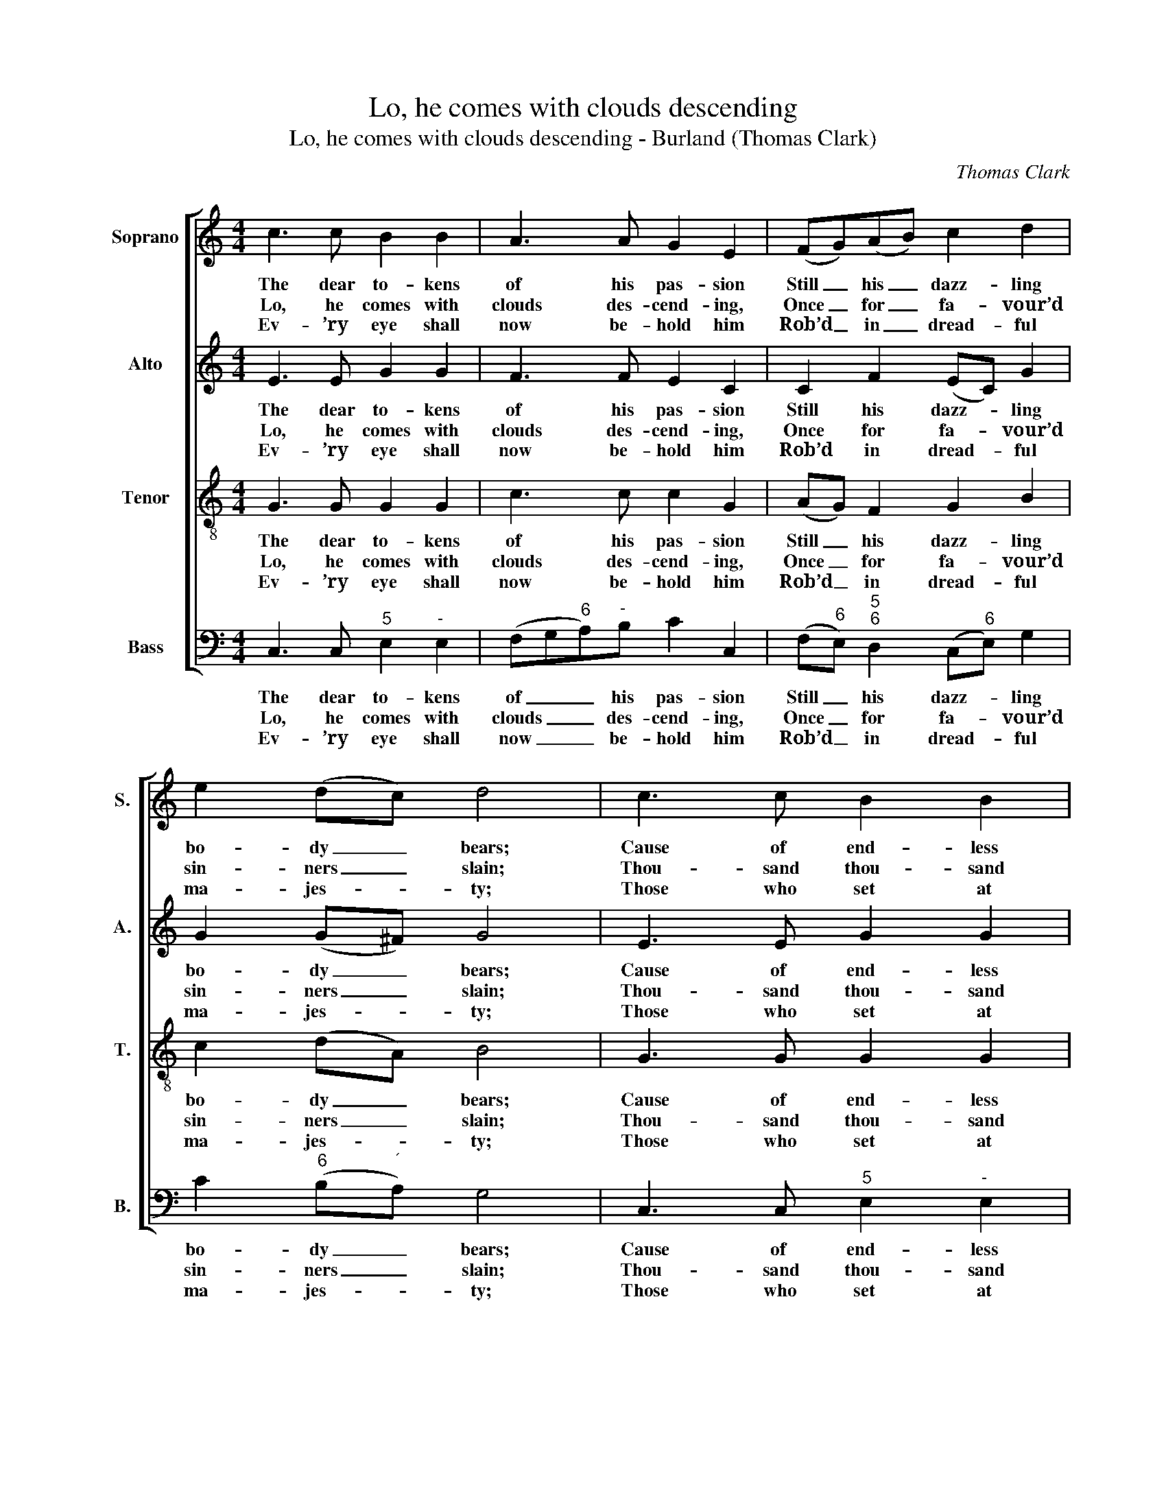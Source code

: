 X:1
T:Lo, he comes with clouds descending
T:Lo, he comes with clouds descending - Burland (Thomas Clark)
C:Thomas Clark
Z:Tune 597 from p450 of
Z:The Congregational
Z:Harmonist, Book 4, No. 25
Z:London: [c1836]
%%score [ 1 2 3 4 ]
L:1/8
M:4/4
K:C
V:1 treble nm="Soprano" snm="S."
V:2 treble nm="Alto" snm="A."
V:3 treble-8 transpose=-12 nm="Tenor" snm="T."
V:4 bass nm="Bass" snm="B."
V:1
 c3 c B2 B2 | A3 A G2 E2 | (FG)(AB) c2 d2 | e2 (dc) d4 | c3 c B2 B2 | A3 A G2 E2 | e3 d (dc)(BA) | %7
w: The dear to- kens|of his pas- sion|Still _ his _ dazz- ling|bo- dy _ bears;|Cause of end- less|ex- ul- ta- tion|To his ran- * som’d _|
w: Lo, he comes with|clouds des- cend- ing,|Once _ for _ fa- vour’d|sin- ners _ slain;|Thou- sand thou- sand|saints at- tend- ing|Swell the tri- * umph _|
w: Ev- ’ry eye shall|now be- hold him|Rob’d _ in _ dread- ful|ma- jes- * ty;|Those who set at|nought and sold him,|Pierc’d and nail’d _ him _|
 A2 ^G2 A4 | G3 G A2 G2 | d3 d e2 d2 |!p! c3 c B2 c2 | d2 e2 f4 |!f! e3 e d2 c2 | c2 B2 c4 |] %14
w: wor- ship- pers:|With what rap- ture,|with what rap- ture,|Gaze we on those|glor- ious scars,|gaze we on those|glor- ious scars.|
w: of his train.|Hal- le- lu- jah,|hal- le- lu- jah,|God ap- pears on|earth to reign,|God ap- pears on|earth to reign.|
w: to the tree,|Deep- ly wail- ing,|deep- ly wail- ing,|Shall the true Mes-|si- ah see,|shall the true Mes-|si- ah see.|
V:2
 E3 E G2 G2 | F3 F E2 C2 | C2 F2 (EC) G2 | G2 (G^F) G4 | E3 E G2 G2 | F3 F E2 C2 | G3 F E2 F2 | %7
w: The dear to- kens|of his pas- sion|Still his dazz- * ling|bo- dy _ bears;|Cause of end- less|ex- ul- ta- tion|To his ran- som’d|
w: Lo, he comes with|clouds des- cend- ing,|Once for fa- * vour’d|sin- ners _ slain;|Thou- sand thou- sand|saints at- tend- ing|Swell the tri- umph|
w: Ev- ’ry eye shall|now be- hold him|Rob’d in dread- * ful|ma- jes- * ty;|Those who set at|nought and sold him,|Pierc’d and nail’d him|
 E2 E2 E4 | E3 G F2 E2 | z2 GG G2 G2 |!p! G3 G G2 G2 | G2 G2 G4 |!f! G3 G F2 E2 | D2 D2 E4 |] %14
w: wor- ship- pers:|With what rap- ture,|with what rap- ture,|Gaze we on those|glor- ious scars,|gaze we on those|glor- ious scars.|
w: of his train.|Hal- le- lu- jah,|hal- le- lu- jah,|God ap- pears on|earth to reign,|God ap- pears on|earth to reign.|
w: to the tree,|Deep- ly wail- ing,|deep- ly wail- ing,|Shall the true Mes-|si- ah see,|shall the true Mes-|si- ah see.|
V:3
 G3 G G2 G2 | c3 c c2 G2 | (AG) F2 G2 B2 | c2 (dA) B4 | G3 G G2 G2 | c3 c c2 G2 | c3 B A2 d2 | %7
w: The dear to- kens|of his pas- sion|Still _ his dazz- ling|bo- dy _ bears;|Cause of end- less|ex- ul- ta- tion|To his ran- som’d|
w: Lo, he comes with|clouds des- cend- ing,|Once _ for fa- vour’d|sin- ners _ slain;|Thou- sand thou- sand|saints at- tend- ing|Swell the tri- umph|
w: Ev- ’ry eye shall|now be- hold him|Rob’d _ in dread- ful|ma- jes- * ty;|Those who set at|nought and sold him,|Pierc’d and nail’d him|
 c2 B2 A4 | z2 cc c2 c2 | B3 d c2 B2 |!p! e3 e d2 c2 | B2 c2 B4 |!f! c3 c B2 c2 | A2 G2 G4 |] %14
w: wor- ship- pers:|With what rap- ture,|with what rap- ture,|Gaze we on those|glor- ious scars,|gaze we on those|glor- ious scars.|
w: of his train.|Hal- le- lu- jah,|hal- le- lu- jah,|God ap- pears on|earth to reign,|God ap- pears on|earth to reign.|
w: to the tree,|Deep- ly wail- ing,|deep- ly wail- ing,|Shall the true Mes-|si- ah see,|shall the true Mes-|si- ah see.|
V:4
 C,3 C,"^5" E,2"^-" E,2 | (F,G,"^6"A,)"^-"B, C2 C,2 | (F,"^6"E,)"^5""^6" D,2 (C,"^6"E,) G,2 | %3
w: The dear to- kens|of _ _ his pas- sion|Still _ his dazz- * ling|
w: Lo, he comes with|clouds _ _ des- cend- ing,|Once _ for fa- * vour’d|
w: Ev- ’ry eye shall|now _ _ be- hold him|Rob’d _ in dread- * ful|
 C2"^6" (B,"^´"A,) G,4 | C,3 C,"^5" E,2"^-" E,2 | (F,G,"^6"A,)"^-"B, C2 C,2 | %6
w: bo- dy _ bears;|Cause of end- less|ex- * * ul- ta- tion|
w: sin- ners _ slain;|Thou- sand thou- sand|saints _ _ at- tend- ing|
w: ma- jes- * ty;|Those who set at|nought _ _ and sold him,|
 (C,>D,"^6" E,)"^7"^G,"^4""^3" A,2"^6""^5" D,2 |"^64" E,2"^5#" E,2 A,,4 | z2 C,"^6"E, F,2 C,2 | %9
w: To _ _ his ran- som’d|wor- ship- pers:|With what rap- ture,|
w: Swell _ _ the tri- umph|of his train.|Hal- le- lu- jah,|
w: Pierc’d _ _ and nail’d him|to the tree,|Deep- ly wail- ing,|
"^Notes:Thomas Clark’s The Congregational Harmonist, or Clerk’s Companion was published in 32 numbered parts (eachconsisting of 18 pages), grouped into four books (eight parts per book). The pages are consecutively paginatedthroughout the work as a whole. This setting appears on the last page of no. 25.Volume 3 of The Congregational Harmonist (consisting of numbers 17-24) was advertised on p12 of No. 1 ofThe Musical World, on 18 March 1836. No. 28 of The Congregational Harmonist was advertised on p128 ofNo. 48, Vol. 4, of The Musical World, on 10 February 1837. Bearing these dates in mind, it seems likely thatno. 25 of The Congregational Harmonist was published during 1836.This setting is attributed ‘T. Clark’ in The Congregational Harmonist, where it is marked with a crossed circle, asymbol used in that book to indicate ‘originals’ (i.e. tunes not previously published).The order of parts in the source is Alto - Tenor - Air - Bass, with the Alto and Tenor parts given in the treble clef anoctave above sounding pitch.Only the first verse of the text is given in the source: subsequent verses have here been added editorially." z2 G,"^6"B, C2 G,2 | %10
w: with what rap- ture,|
w: hal- le- lu- jah,|
w: deep- ly wail- ing,|
!p! C,3 C,"^64" D,2"^6" E,2 |"^42" F,2"^6" E,2"^43" D,4 |!f! C,3 C,"^7" G,2"^5" A,2 | %13
w: Gaze we on those|glor- ious scars,|gaze we on those|
w: God ap- pears on|earth to reign,|God ap- pears on|
w: Shall the true Mes-|si- ah see,|shall the true Mes-|
"^65" F,2 G,2 C,4 |] %14
w: glor- ious scars.|
w: earth to reign.|
w: si- ah see.|

